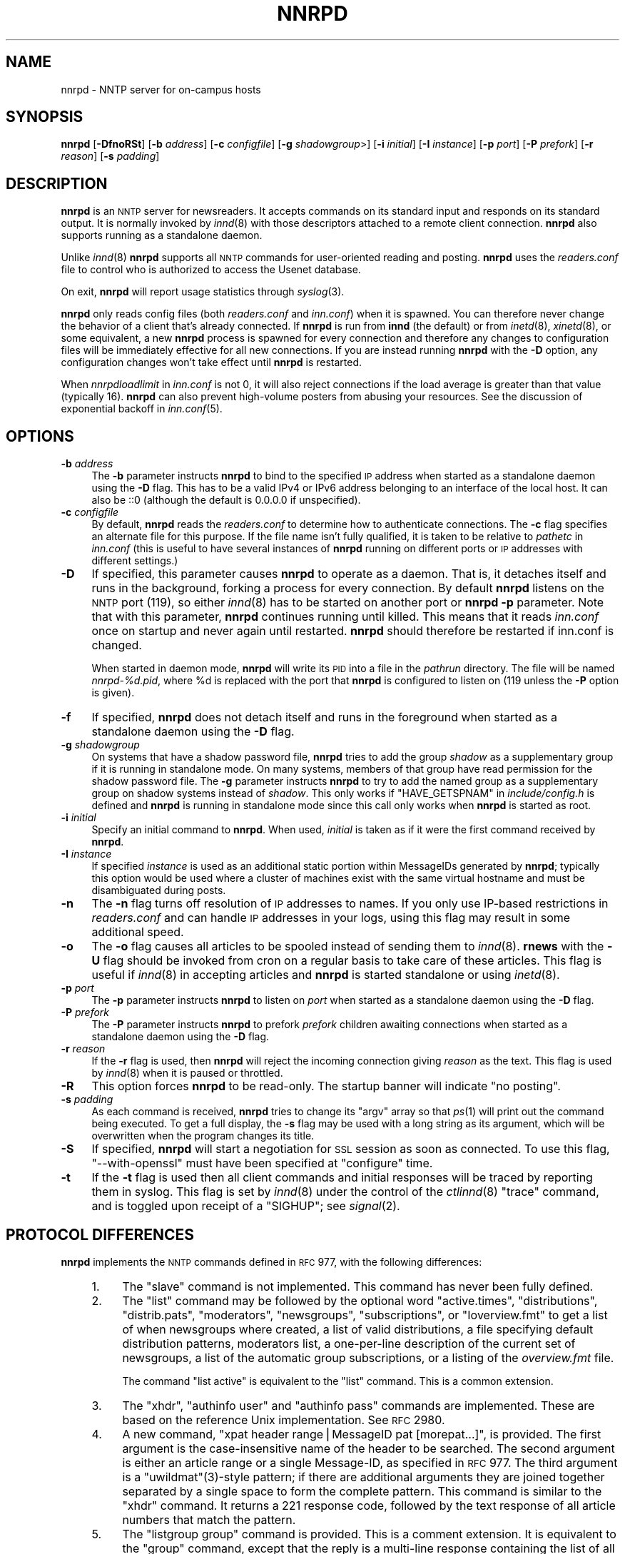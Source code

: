 .\" Automatically generated by Pod::Man v1.37, Pod::Parser v1.14
.\"
.\" Standard preamble:
.\" ========================================================================
.de Sh \" Subsection heading
.br
.if t .Sp
.ne 5
.PP
\fB\\$1\fR
.PP
..
.de Sp \" Vertical space (when we can't use .PP)
.if t .sp .5v
.if n .sp
..
.de Vb \" Begin verbatim text
.ft CW
.nf
.ne \\$1
..
.de Ve \" End verbatim text
.ft R
.fi
..
.\" Set up some character translations and predefined strings.  \*(-- will
.\" give an unbreakable dash, \*(PI will give pi, \*(L" will give a left
.\" double quote, and \*(R" will give a right double quote.  | will give a
.\" real vertical bar.  \*(C+ will give a nicer C++.  Capital omega is used to
.\" do unbreakable dashes and therefore won't be available.  \*(C` and \*(C'
.\" expand to `' in nroff, nothing in troff, for use with C<>.
.tr \(*W-|\(bv\*(Tr
.ds C+ C\v'-.1v'\h'-1p'\s-2+\h'-1p'+\s0\v'.1v'\h'-1p'
.ie n \{\
.    ds -- \(*W-
.    ds PI pi
.    if (\n(.H=4u)&(1m=24u) .ds -- \(*W\h'-12u'\(*W\h'-12u'-\" diablo 10 pitch
.    if (\n(.H=4u)&(1m=20u) .ds -- \(*W\h'-12u'\(*W\h'-8u'-\"  diablo 12 pitch
.    ds L" ""
.    ds R" ""
.    ds C` ""
.    ds C' ""
'br\}
.el\{\
.    ds -- \|\(em\|
.    ds PI \(*p
.    ds L" ``
.    ds R" ''
'br\}
.\"
.\" If the F register is turned on, we'll generate index entries on stderr for
.\" titles (.TH), headers (.SH), subsections (.Sh), items (.Ip), and index
.\" entries marked with X<> in POD.  Of course, you'll have to process the
.\" output yourself in some meaningful fashion.
.if \nF \{\
.    de IX
.    tm Index:\\$1\t\\n%\t"\\$2"
..
.    nr % 0
.    rr F
.\}
.\"
.\" For nroff, turn off justification.  Always turn off hyphenation; it makes
.\" way too many mistakes in technical documents.
.hy 0
.if n .na
.\"
.\" Accent mark definitions (@(#)ms.acc 1.5 88/02/08 SMI; from UCB 4.2).
.\" Fear.  Run.  Save yourself.  No user-serviceable parts.
.    \" fudge factors for nroff and troff
.if n \{\
.    ds #H 0
.    ds #V .8m
.    ds #F .3m
.    ds #[ \f1
.    ds #] \fP
.\}
.if t \{\
.    ds #H ((1u-(\\\\n(.fu%2u))*.13m)
.    ds #V .6m
.    ds #F 0
.    ds #[ \&
.    ds #] \&
.\}
.    \" simple accents for nroff and troff
.if n \{\
.    ds ' \&
.    ds ` \&
.    ds ^ \&
.    ds , \&
.    ds ~ ~
.    ds /
.\}
.if t \{\
.    ds ' \\k:\h'-(\\n(.wu*8/10-\*(#H)'\'\h"|\\n:u"
.    ds ` \\k:\h'-(\\n(.wu*8/10-\*(#H)'\`\h'|\\n:u'
.    ds ^ \\k:\h'-(\\n(.wu*10/11-\*(#H)'^\h'|\\n:u'
.    ds , \\k:\h'-(\\n(.wu*8/10)',\h'|\\n:u'
.    ds ~ \\k:\h'-(\\n(.wu-\*(#H-.1m)'~\h'|\\n:u'
.    ds / \\k:\h'-(\\n(.wu*8/10-\*(#H)'\z\(sl\h'|\\n:u'
.\}
.    \" troff and (daisy-wheel) nroff accents
.ds : \\k:\h'-(\\n(.wu*8/10-\*(#H+.1m+\*(#F)'\v'-\*(#V'\z.\h'.2m+\*(#F'.\h'|\\n:u'\v'\*(#V'
.ds 8 \h'\*(#H'\(*b\h'-\*(#H'
.ds o \\k:\h'-(\\n(.wu+\w'\(de'u-\*(#H)/2u'\v'-.3n'\*(#[\z\(de\v'.3n'\h'|\\n:u'\*(#]
.ds d- \h'\*(#H'\(pd\h'-\w'~'u'\v'-.25m'\f2\(hy\fP\v'.25m'\h'-\*(#H'
.ds D- D\\k:\h'-\w'D'u'\v'-.11m'\z\(hy\v'.11m'\h'|\\n:u'
.ds th \*(#[\v'.3m'\s+1I\s-1\v'-.3m'\h'-(\w'I'u*2/3)'\s-1o\s+1\*(#]
.ds Th \*(#[\s+2I\s-2\h'-\w'I'u*3/5'\v'-.3m'o\v'.3m'\*(#]
.ds ae a\h'-(\w'a'u*4/10)'e
.ds Ae A\h'-(\w'A'u*4/10)'E
.    \" corrections for vroff
.if v .ds ~ \\k:\h'-(\\n(.wu*9/10-\*(#H)'\s-2\u~\d\s+2\h'|\\n:u'
.if v .ds ^ \\k:\h'-(\\n(.wu*10/11-\*(#H)'\v'-.4m'^\v'.4m'\h'|\\n:u'
.    \" for low resolution devices (crt and lpr)
.if \n(.H>23 .if \n(.V>19 \
\{\
.    ds : e
.    ds 8 ss
.    ds o a
.    ds d- d\h'-1'\(ga
.    ds D- D\h'-1'\(hy
.    ds th \o'bp'
.    ds Th \o'LP'
.    ds ae ae
.    ds Ae AE
.\}
.rm #[ #] #H #V #F C
.\" ========================================================================
.\"
.IX Title "NNRPD 8"
.TH NNRPD 8 "2004-09-30" "INN 2.4.2" "InterNetNews Documentation"
.SH "NAME"
nnrpd \- NNTP server for on\-campus hosts
.SH "SYNOPSIS"
.IX Header "SYNOPSIS"
\&\fBnnrpd\fR [\fB\-DfnoRSt\fR] [\fB\-b\fR \fIaddress\fR] [\fB\-c\fR \fIconfigfile\fR]
[\fB\-g\fR \fIshadowgroup\fR>] [\fB\-i\fR \fIinitial\fR] [\fB\-I\fR \fIinstance\fR] [\fB\-p\fR \fIport\fR]
[\fB\-P\fR \fIprefork\fR] [\fB\-r\fR \fIreason\fR] [\fB\-s\fR \fIpadding\fR]
.SH "DESCRIPTION"
.IX Header "DESCRIPTION"
\&\fBnnrpd\fR is an \s-1NNTP\s0 server for newsreaders.  It accepts commands on its
standard input and responds on its standard output.  It is normally
invoked by \fIinnd\fR\|(8) with those descriptors attached to a remote client
connection.  \fBnnrpd\fR also supports running as a standalone daemon.
.PP
Unlike \fIinnd\fR\|(8) \fBnnrpd\fR supports all \s-1NNTP\s0 commands for user-oriented
reading and posting.  \fBnnrpd\fR uses the \fIreaders.conf\fR file to control
who is authorized to access the Usenet database.
.PP
On exit, \fBnnrpd\fR will report usage statistics through \fIsyslog\fR\|(3).
.PP
\&\fBnnrpd\fR only reads config files (both \fIreaders.conf\fR and \fIinn.conf\fR)
when it is spawned.  You can therefore never change the behavior of a
client that's already connected.  If \fBnnrpd\fR is run from \fBinnd\fR (the
default) or from \fIinetd\fR\|(8), \fIxinetd\fR\|(8), or some equivalent, a new \fBnnrpd\fR
process is spawned for every connection and therefore any changes to
configuration files will be immediately effective for all new
connections.  If you are instead running \fBnnrpd\fR with the \fB\-D\fR option,
any configuration changes won't take effect until \fBnnrpd\fR is restarted.
.PP
When \fInnrpdloadlimit\fR in \fIinn.conf\fR is not 0, it will also reject
connections if the load average is greater than that value (typically 16).
\&\fBnnrpd\fR can also prevent high-volume posters from abusing your
resources. See the discussion of exponential backoff in \fIinn.conf\fR\|(5).
.SH "OPTIONS"
.IX Header "OPTIONS"
.IP "\fB\-b\fR \fIaddress\fR" 4
.IX Item "-b address"
The \fB\-b\fR parameter instructs \fBnnrpd\fR to bind to the specified \s-1IP\s0
address when started as a standalone daemon using the \fB\-D\fR flag. This
has to be a valid IPv4 or IPv6 address belonging to an interface of
the local host.  It can also be ::0 (although the default is 0.0.0.0
if unspecified).
.IP "\fB\-c\fR \fIconfigfile\fR" 4
.IX Item "-c configfile"
By default, \fBnnrpd\fR reads the \fIreaders.conf\fR to determine how to
authenticate connections.  The \fB\-c\fR flag specifies an alternate file
for this purpose.  If the file name isn't fully qualified, it is taken
to be relative to \fIpathetc\fR in \fIinn.conf\fR (this is useful to have
several instances of \fBnnrpd\fR running on different ports or \s-1IP\s0
addresses with different settings.)
.IP "\fB\-D\fR" 4
.IX Item "-D"
If specified, this parameter causes \fBnnrpd\fR to operate as a
daemon. That is, it detaches itself and runs in the background,
forking a process for every connection. By default \fBnnrpd\fR listens on
the \s-1NNTP\s0 port (119), so either \fIinnd\fR\|(8) has to be started on another
port or \fBnnrpd\fR \fB\-p\fR parameter.  Note that with this parameter,
\&\fBnnrpd\fR continues running until killed.  This means that it reads
\&\fIinn.conf\fR once on startup and never again until restarted. \fBnnrpd\fR
should therefore be restarted if inn.conf is changed.
.Sp
When started in daemon mode, \fBnnrpd\fR will write its \s-1PID\s0 into a file in
the \fIpathrun\fR directory.  The file will be named \fInnrpd\-%d.pid\fR, where
\&\f(CW%d\fR is replaced with the port that \fBnnrpd\fR is configured to listen on
(119 unless the \fB\-P\fR option is given).
.IP "\fB\-f\fR" 4
.IX Item "-f"
If specified, \fBnnrpd\fR does not detach itself and runs in the
foreground when started as a standalone daemon using the \fB\-D\fR flag.
.IP "\fB\-g\fR \fIshadowgroup\fR" 4
.IX Item "-g shadowgroup"
On systems that have a shadow password file, \fBnnrpd\fR tries to add the
group \fIshadow\fR as a supplementary group if it is running in
standalone mode. On many systems, members of that group have read
permission for the shadow password file. The \fB\-g\fR parameter instructs
\&\fBnnrpd\fR to try to add the named group as a supplementary group on
shadow systems instead of \fIshadow\fR. This only works if
\&\f(CW\*(C`HAVE_GETSPNAM\*(C'\fR in \fIinclude/config.h\fR is defined and \fBnnrpd\fR is
running in standalone mode since this call only works when \fBnnrpd\fR is
started as root.
.IP "\fB\-i\fR \fIinitial\fR" 4
.IX Item "-i initial"
Specify an initial command to \fBnnrpd\fR. When used, \fIinitial\fR is taken
as if it were the first command received by \fBnnrpd\fR.
.IP "\fB\-I\fR \fIinstance\fR" 4
.IX Item "-I instance"
If specified \fIinstance\fR is used as an additional static portion
within MessageIDs generated by \fBnnrpd\fR; typically this option would
be used where a cluster of machines exist with the same virtual
hostname and must be disambiguated during posts.
.IP "\fB\-n\fR" 4
.IX Item "-n"
The \fB\-n\fR flag turns off resolution of \s-1IP\s0 addresses to names.  If you
only use IP-based restrictions in \fIreaders.conf\fR and can handle \s-1IP\s0
addresses in your logs, using this flag may result in some additional
speed.
.IP "\fB\-o\fR" 4
.IX Item "-o"
The \fB\-o\fR flag causes all articles to be spooled instead of sending
them to \fIinnd\fR\|(8). \fBrnews\fR with the \fB\-U\fR flag should be invoked from
cron on a regular basis to take care of these articles. This flag is
useful if \fIinnd\fR\|(8) in accepting articles and \fBnnrpd\fR is started
standalone or using \fIinetd\fR\|(8).
.IP "\fB\-p\fR \fIport\fR" 4
.IX Item "-p port"
The \fB\-p\fR parameter instructs \fBnnrpd\fR to listen on \fIport\fR when
started as a standalone daemon using the \fB\-D\fR flag.
.IP "\fB\-P\fR \fIprefork\fR" 4
.IX Item "-P prefork"
The \fB\-P\fR parameter instructs \fBnnrpd\fR to prefork \fIprefork\fR children
awaiting connections when started as a standalone daemon using the
\&\fB\-D\fR flag.
.IP "\fB\-r\fR \fIreason\fR" 4
.IX Item "-r reason"
If the \fB\-r\fR flag is used, then \fBnnrpd\fR will reject the incoming
connection giving \fIreason\fR as the text. This flag is used by \fIinnd\fR\|(8)
when it is paused or throttled.
.IP "\fB\-R\fR" 4
.IX Item "-R"
This option forces \fBnnrpd\fR to be read\-only. The startup banner will
indicate \*(L"no posting\*(R".
.IP "\fB\-s\fR \fIpadding\fR" 4
.IX Item "-s padding"
As each command is received, \fBnnrpd\fR tries to change its \f(CW\*(C`argv\*(C'\fR
array so that \fIps\fR\|(1) will print out the command being executed. To get
a full display, the \fB\-s\fR flag may be used with a long string as its
argument, which will be overwritten when the program changes its
title.
.IP "\fB\-S\fR" 4
.IX Item "-S"
If specified, \fBnnrpd\fR will start a negotiation for \s-1SSL\s0 session as
soon as connected. To use this flag, \f(CW\*(C`\-\-with\-openssl\*(C'\fR must have been
specified at \f(CW\*(C`configure\*(C'\fR time.
.IP "\fB\-t\fR" 4
.IX Item "-t"
If the \fB\-t\fR flag is used then all client commands and initial
responses will be traced by reporting them in syslog. This flag is set
by \fIinnd\fR\|(8) under the control of the \fIctlinnd\fR\|(8) \f(CW\*(C`trace\*(C'\fR command, and
is toggled upon receipt of a \f(CW\*(C`SIGHUP\*(C'\fR; see \fIsignal\fR\|(2).
.SH "PROTOCOL DIFFERENCES"
.IX Header "PROTOCOL DIFFERENCES"
\&\fBnnrpd\fR implements the \s-1NNTP\s0 commands defined in \s-1RFC\s0 977, with the
following differences:
.RS 4
.IP "1." 4
The \f(CW\*(C`slave\*(C'\fR command is not implemented.  This command has never been
fully defined.
.IP "2." 4
The \f(CW\*(C`list\*(C'\fR command may be followed by the optional word \f(CW\*(C`active.times\*(C'\fR,
\&\f(CW\*(C`distributions\*(C'\fR, \f(CW\*(C`distrib.pats\*(C'\fR, \f(CW\*(C`moderators\*(C'\fR, \f(CW\*(C`newsgroups\*(C'\fR,
\&\f(CW\*(C`subscriptions\*(C'\fR, or \f(CW\*(C`Ioverview.fmt\*(C'\fR to get a list of when newsgroups
where created, a list of valid distributions, a file specifying default
distribution patterns, moderators list, a one-per-line description of the
current set of newsgroups, a list of the automatic group subscriptions, or
a listing of the \fIoverview.fmt\fR file.
.Sp
The command \f(CW\*(C`list active\*(C'\fR is equivalent to the \f(CW\*(C`list\*(C'\fR command. This
is a common extension.
.IP "3." 4
The \f(CW\*(C`xhdr\*(C'\fR, \f(CW\*(C`authinfo user\*(C'\fR and \f(CW\*(C`authinfo pass\*(C'\fR commands are
implemented.  These are based on the reference Unix implementation.  See
\&\s-1RFC\s0 2980.
.IP "4." 4
A new command, \f(CW\*(C`xpat header range|MessageID pat [morepat...]\*(C'\fR, is
provided.  The first argument is the case-insensitive name of the header
to be searched.  The second argument is either an article range or a
single Message\-ID, as specified in \s-1RFC\s0 977.  The third argument is a
\&\f(CW\*(C`uwildmat\*(C'\fR(3)\-style pattern; if there are additional arguments they are
joined together separated by a single space to form the complete pattern.
This command is similar to the \f(CW\*(C`xhdr\*(C'\fR command.  It returns a \f(CW221\fR
response code, followed by the text response of all article numbers that
match the pattern.
.IP "5." 4
The \f(CW\*(C`listgroup group\*(C'\fR command is provided.  This is a comment extension.
It is equivalent to the \f(CW\*(C`group\*(C'\fR command, except that the reply is a
multi-line response containing the list of all article numbers in the
group.
.IP "6." 4
The \f(CW\*(C`xgtitle [group]\*(C'\fR command is provided. This extension is used by
ANU\-News.  It returns a \f(CW282\fR reply code, followed by a one-line
description of all newsgroups thatmatch the pattern.  The default is the
current group.
.IP "7." 4
The \f(CW\*(C`xover [range]\*(C'\fR command is provided. It returns a \f(CW224\fR reply code,
followed by the overview data for the specified range; the default is to
return the data for the current article.
.IP "8." 4
The \f(CW\*(C`xpath MessageID\*(C'\fR command is provided; see \fIinnd\fR\|(8).
.IP "9." 4
The \f(CW\*(C`date\*(C'\fR command is provided; this is based on the draft \s-1NNTP\s0 protocol
revision (draft\-ietf\-nntpext\-imp\-04.txt).  It returns a one-line response
code of \f(CW111\fR followed by the \s-1GMT\s0 date and time on the server in the form
\&\f(CW\*(C`YYYYMMDDhhmmss\*(C'\fR.
.SH "HISTORY"
.IX Header "HISTORY"
Written by Rich \f(CW$alz\fR <rsalz@uunet.uu.net> for InterNetNews.  Overview
support added by Rob Robertston <rob@violet.berkeley.edu> and Rich in
January, 1993.  Exponential backoff (for posting) added by Dave Hayes in
Febuary 1998.
.Sp
$Id$
.SH "SEE ALSO"
.IX Header "SEE ALSO"
\&\fIctlinnd\fR\|(8), \fIinnd\fR\|(8), \fIinn.conf\fR\|(5), \fIsignal\fR\|(2), \fIuwildmat\fR\|(3).
